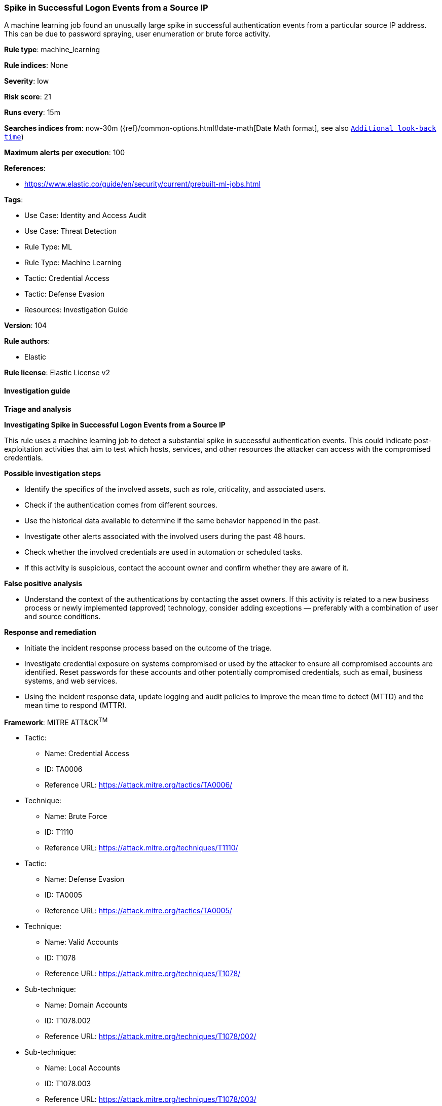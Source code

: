 [[spike-in-successful-logon-events-from-a-source-ip]]
=== Spike in Successful Logon Events from a Source IP

A machine learning job found an unusually large spike in successful authentication events from a particular source IP address. This can be due to password spraying, user enumeration or brute force activity.

*Rule type*: machine_learning

*Rule indices*: None

*Severity*: low

*Risk score*: 21

*Runs every*: 15m

*Searches indices from*: now-30m ({ref}/common-options.html#date-math[Date Math format], see also <<rule-schedule, `Additional look-back time`>>)

*Maximum alerts per execution*: 100

*References*: 

* https://www.elastic.co/guide/en/security/current/prebuilt-ml-jobs.html

*Tags*: 

* Use Case: Identity and Access Audit
* Use Case: Threat Detection
* Rule Type: ML
* Rule Type: Machine Learning
* Tactic: Credential Access
* Tactic: Defense Evasion
* Resources: Investigation Guide

*Version*: 104

*Rule authors*: 

* Elastic

*Rule license*: Elastic License v2


==== Investigation guide




*Triage and analysis*





*Investigating Spike in Successful Logon Events from a Source IP*



This rule uses a machine learning job to detect a substantial spike in successful authentication events. This could indicate post-exploitation activities that aim to test which hosts, services, and other resources the attacker can access with the compromised credentials.



*Possible investigation steps*



- Identify the specifics of the involved assets, such as role, criticality, and associated users.
- Check if the authentication comes from different sources.
- Use the historical data available to determine if the same behavior happened in the past.
- Investigate other alerts associated with the involved users during the past 48 hours.
- Check whether the involved credentials are used in automation or scheduled tasks.
- If this activity is suspicious, contact the account owner and confirm whether they are aware of it.



*False positive analysis*



- Understand the context of the authentications by contacting the asset owners. If this activity is related to a new business process or newly implemented (approved) technology, consider adding exceptions — preferably with a combination of user and source conditions.



*Response and remediation*



- Initiate the incident response process based on the outcome of the triage.
- Investigate credential exposure on systems compromised or used by the attacker to ensure all compromised accounts are identified. Reset passwords for these accounts and other potentially compromised credentials, such as email, business systems, and web services.
- Using the incident response data, update logging and audit policies to improve the mean time to detect (MTTD) and the mean time to respond (MTTR).


*Framework*: MITRE ATT&CK^TM^

* Tactic:
** Name: Credential Access
** ID: TA0006
** Reference URL: https://attack.mitre.org/tactics/TA0006/
* Technique:
** Name: Brute Force
** ID: T1110
** Reference URL: https://attack.mitre.org/techniques/T1110/
* Tactic:
** Name: Defense Evasion
** ID: TA0005
** Reference URL: https://attack.mitre.org/tactics/TA0005/
* Technique:
** Name: Valid Accounts
** ID: T1078
** Reference URL: https://attack.mitre.org/techniques/T1078/
* Sub-technique:
** Name: Domain Accounts
** ID: T1078.002
** Reference URL: https://attack.mitre.org/techniques/T1078/002/
* Sub-technique:
** Name: Local Accounts
** ID: T1078.003
** Reference URL: https://attack.mitre.org/techniques/T1078/003/
